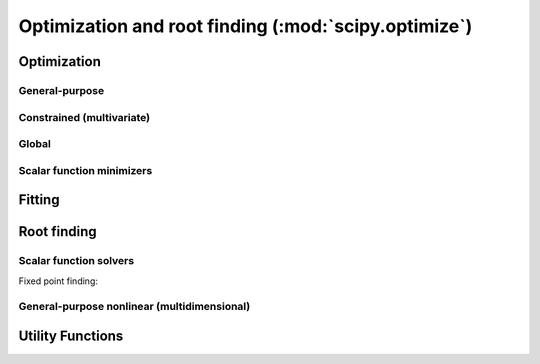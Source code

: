 =====================================================
Optimization and root finding (:mod:`scipy.optimize`)
=====================================================

.. module:: scipy.optimize

Optimization
============

General-purpose
---------------

.. autosummary::
   :toctree: generated/

   fmin
   fmin_powell
   fmin_cg
   fmin_bfgs
   fmin_ncg
   leastsq


Constrained (multivariate)
--------------------------

.. autosummary::
   :toctree: generated/

   fmin_l_bfgs_b
   fmin_tnc
   fmin_cobyla
   fmin_slsqp
   nnls

Global
------

.. autosummary::
   :toctree: generated/

   anneal
   brute

Scalar function minimizers
--------------------------

.. autosummary::
   :toctree: generated/

   fminbound
   golden
   bracket
   brent

Fitting
=======

.. autosummary::
   :toctree: generated/

   curve_fit

Root finding
============

.. autosummary::
   :toctree: generated/

   fsolve

Scalar function solvers
-----------------------

.. autosummary::
   :toctree: generated/

   brentq
   brenth
   ridder
   bisect
   newton

Fixed point finding:

.. autosummary::
   :toctree: generated/

   fixed_point

General-purpose nonlinear (multidimensional)
--------------------------------------------

.. autosummary::
   :toctree: generated/

   broyden1
   broyden2
   broyden3
   broyden_generalized
   anderson
   anderson2

Utility Functions
=================

.. autosummary::
   :toctree: generated/

   line_search
   check_grad
